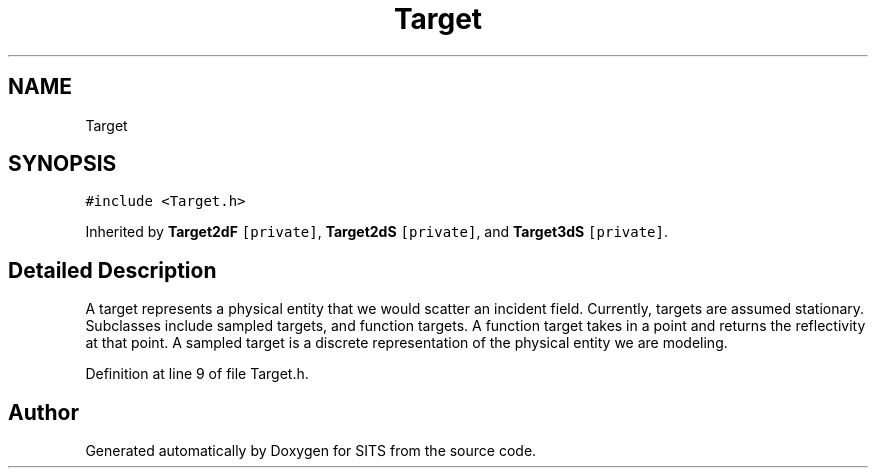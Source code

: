 .TH "Target" 3 "Tue May 2 2017" "Version .101" "SITS" \" -*- nroff -*-
.ad l
.nh
.SH NAME
Target
.SH SYNOPSIS
.br
.PP
.PP
\fC#include <Target\&.h>\fP
.PP
Inherited by \fBTarget2dF\fP\fC [private]\fP, \fBTarget2dS\fP\fC [private]\fP, and \fBTarget3dS\fP\fC [private]\fP\&.
.SH "Detailed Description"
.PP 
A target represents a physical entity that we would scatter an incident field\&. Currently, targets are assumed stationary\&. Subclasses include sampled targets, and function targets\&. A function target takes in a point and returns the reflectivity at that point\&. A sampled target is a discrete representation of the physical entity we are modeling\&. 
.PP
Definition at line 9 of file Target\&.h\&.

.SH "Author"
.PP 
Generated automatically by Doxygen for SITS from the source code\&.

